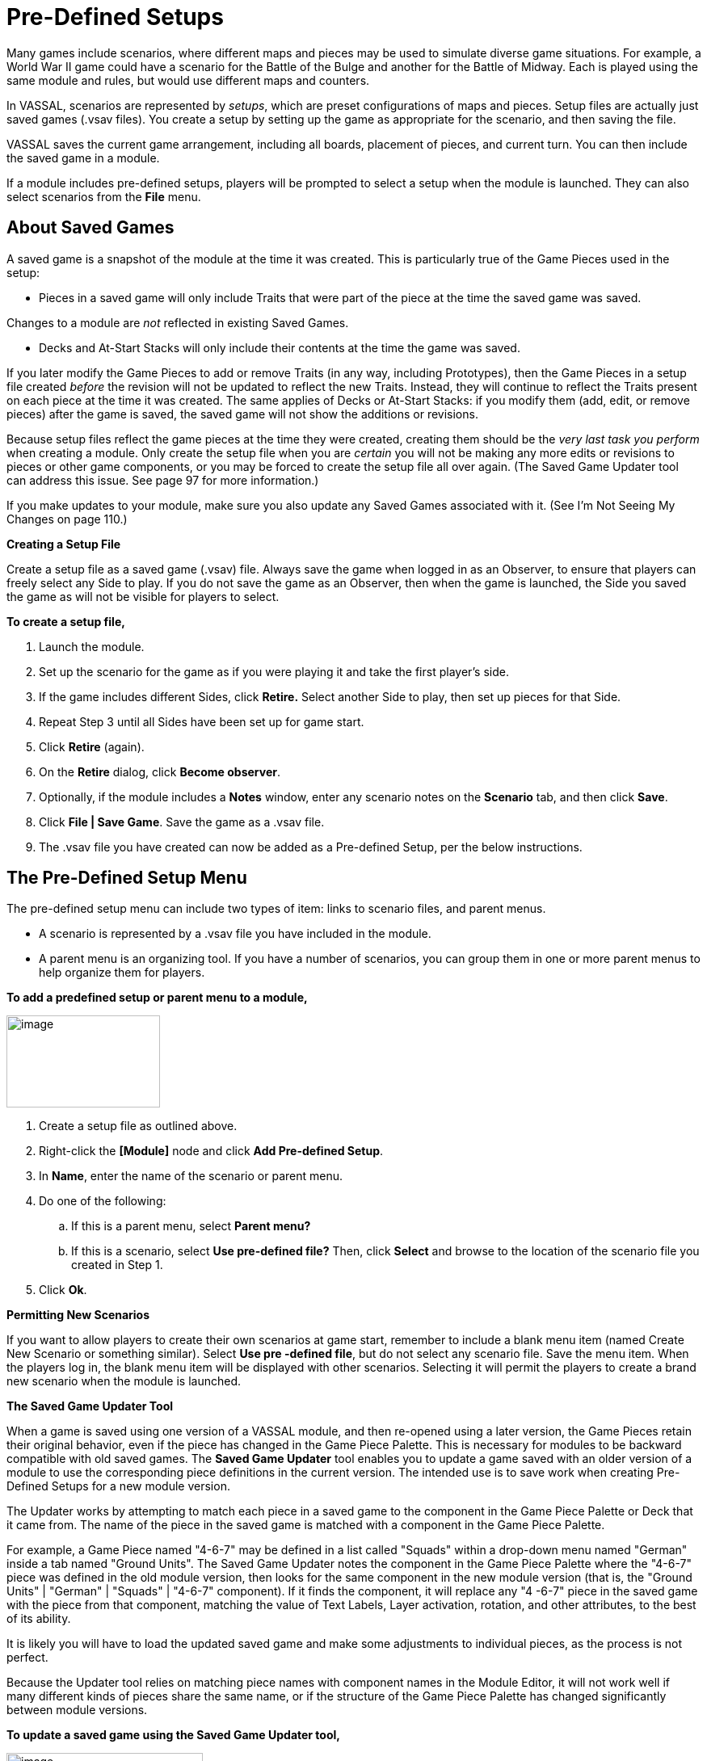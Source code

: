 = Pre-Defined Setups

Many games include scenarios, where different maps and pieces may be used to simulate diverse game situations. For example, a World War II game could have a scenario for the Battle of the Bulge and another for the Battle of Midway. Each is played using the same module and rules, but would use different maps and counters.

In VASSAL, scenarios are represented by _setups_, which are preset configurations of maps and pieces. Setup files are actually just
saved games (.vsav files). You create a setup by setting up the game as appropriate for the scenario, and then saving the file.

VASSAL saves the current game arrangement, including all boards, placement of pieces, and current turn. You can then include the
saved game in a module.

If a module includes pre-defined setups, players will be prompted to select a setup when the module is launched. They can also select scenarios from the *File* menu.

== About Saved Games

A saved game is a snapshot of the module at the time it was created. This is particularly true of the Game Pieces used in the setup:

* Pieces in a saved game will only include Traits that were part of the piece at the time the saved game was saved.

Changes to a module are _not_ reflected in existing Saved Games.

* Decks and At-Start Stacks will only include their contents at the time the game was saved.

If you later modify the Game Pieces to add or remove Traits (in any way, including Prototypes), then the Game Pieces in a setup file created _before_ the revision will not be updated to reflect the new Traits. Instead, they will continue to reflect the Traits present on each piece at the time it was created. The same applies of Decks or At-Start Stacks: if you modify them (add, edit, or remove pieces) after the game is saved, the saved game will not show the additions or revisions.

Because setup files reflect the game pieces at the time they were created, creating them should be the _very last task you_ _perform_ when creating a module. Only create the setup file when you are _certain_ you will not be making any more edits or revisions to pieces or other game components, or you may be forced to create the setup file all over again. (The Saved Game Updater tool can address this issue. See page 97 for more information.)

If you make updates to your module, make sure you also update any Saved Games associated with it. (See Iʼm Not Seeing My Changes on page 110.)

*Creating a Setup File*

Create a setup file as a saved game (.vsav) file. Always save the game when logged in as an Observer, to ensure that players can freely select any Side to play. If you do not save the game as an Observer, then when the game is launched, the Side you saved the game as will not be visible for players to select.

*To create a setup file,*

. Launch the module.
. Set up the scenario for the game as if you were playing it and take the first playerʼs side.
. If the game includes different Sides, click *Retire.* Select another Side to play, then set up pieces for that Side.
. Repeat Step 3 until all Sides have been set up for game start.
. Click *Retire* (again).
. On the *Retire* dialog, click *Become observer*.
. Optionally, if the module includes a *Notes* window, enter any scenario notes on the *Scenario* tab, and then click *Save*.
. Click *File | Save Game*. Save the game as a .vsav file.
. The .vsav file you have created can now be added as a Pre-defined Setup, per the below instructions.

== The Pre-Defined Setup Menu

The pre-defined setup menu can include two types of item: links to scenario files, and parent menus.

* A scenario is represented by a .vsav file you have included in the module.
* A parent menu is an organizing tool. If you have a number of scenarios, you can group them in one or more parent menus to help organize them for players.

*To add a predefined setup or parent menu to a module,*

image:_images/image244.png[image,width=190,height=114]

. Create a setup file as outlined above.
. Right-click the *[Module]* node and click *Add Pre-defined Setup*.
. In *Name*, enter the name of the scenario or parent menu.
. Do one of the following:
[loweralpha]
.. If this is a parent menu, select *Parent menu?*
.. If this is a scenario, select *Use pre-defined file?* Then, click *Select* and browse to the location of the scenario file you created in Step 1.
. Click *Ok*.

*Permitting New Scenarios*

If you want to allow players to create their own scenarios at game start, remember to include a blank menu item (named Create New Scenario or something similar). Select *Use pre -defined file*, but do not select any scenario file. Save the menu item. When the players log in, the blank menu item will be displayed with other scenarios. Selecting it will permit the players to create a brand new scenario when the module is launched.

*The Saved Game Updater Tool*

When a game is saved using one version of a VASSAL module, and then re-opened using a later version, the Game Pieces retain their original behavior, even if the piece has changed in the Game Piece Palette. This is necessary for modules to be backward compatible with old saved games. The *Saved Game Updater* tool enables you to update a game saved with an older version of a module to use the corresponding piece definitions in the current version. The intended use is to save work when creating Pre-Defined Setups for a new module version.

The Updater works by attempting to match each piece in a saved game to the component in the Game Piece Palette or Deck that it came from. The name of the piece in the saved game is matched with a component in the Game Piece Palette.

For example, a Game Piece named "4-6-7" may be defined in a list called "Squads" within a drop-down menu named "German" inside a tab named "Ground Units". The Saved Game Updater notes the component in the Game Piece Palette where the "4-6-7" piece was defined in the old module version, then looks for the same component in the new module version (that is, the "Ground Units" | "German" | "Squads" | "4-6-7" component). If it finds the component, it will replace any "4 -6-7" piece in the saved game with the piece from that component, matching the value of Text Labels, Layer activation, rotation, and other attributes, to the best of its ability.

It is likely you will have to load the updated saved game and make some adjustments to individual pieces, as the process is not perfect.

Because the Updater tool relies on matching piece names with component names in the Module Editor, it will not work well if many different kinds of pieces share the same name, or if the structure of the Game Piece Palette has changed significantly between module versions.

*To update a saved game using the Saved Game Updater tool,*

image:_images/image245.png[image,width=243,height=137]

. Back up your saved game files to a separate location.
. Open the earlier module version in the Module Editor.

[arabic, start=3]
. Select *Tools | Update Saved Games | Export Game Piece* info.
. Save the info to a file on disk.
. Close the Module Editor.
. Open the later module version in the Module Editor.
. Select *Tools | Update Saved Games |Import Game Piece info*.
. Select the info file saved in step 3. The module version of saved games field will list the earlier module version number.
. Click *Choose* and select any number of saved game files in the same folder to update.
. Click *Update Games* to overwrite the files.
